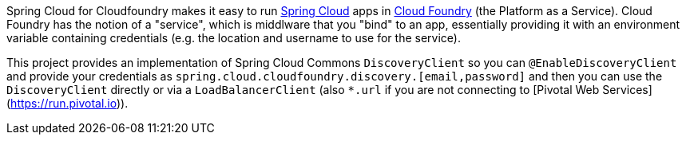 Spring Cloud for Cloudfoundry makes it easy to run
https://github.com/spring-cloud[Spring Cloud] apps in
https://github.com/cloudfoundry[Cloud Foundry] (the Platform as a
Service). Cloud Foundry has the notion of a "service", which is
middlware that you "bind" to an app, essentially providing it with an
environment variable containing credentials (e.g. the location and
username to use for the service).

This project provides an implementation of Spring Cloud Commons `DiscoveryClient` so you can `@EnableDiscoveryClient`
and provide your credentials as `spring.cloud.cloudfoundry.discovery.[email,password]` and then you can use the
`DiscoveryClient` directly or via a `LoadBalancerClient` (also `*.url` if you are not connecting to [Pivotal Web
Services](https://run.pivotal.io)).